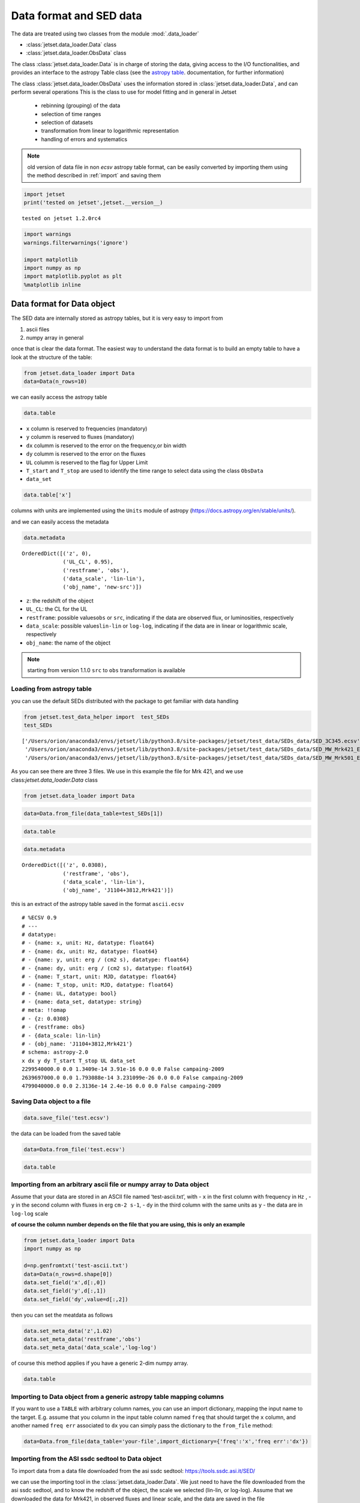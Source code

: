 .. _data-format:

Data format and SED data
========================

The data are treated using two classes from the module :mod:`.data_loader`

- :class:`jetset.data_loader.Data` class 
- :class:`jetset.data_loader.ObsData` class 

The class :class:`jetset.data_loader.Data` is in charge of storing the data, giving access to the I/O functionalities, and provides an interface  to the astropy Table class (see the  `astropy table <https://docs.astropy.org/en/stable/table/>`_. documentation, for further information)

The class :class:`jetset.data_loader.ObsData` uses the information stored in :class:`jetset.data_loader.Data`, and can perform several operations 
This is the class to use for model fitting and in general in Jetset
 
 - rebinning (grouping) of the data
 - selection of time ranges
 - selection of datasets
 - transformation from linear to logarithmic representation
 - handling of errors and systematics


.. note::
    old version of data file in non `ecsv` astropy table format, can be easily converted by importing them using the method described 
    in :ref:`import` and saving them

.. code:: ipython3

    import jetset
    print('tested on jetset',jetset.__version__)


.. parsed-literal::

    tested on jetset 1.2.0rc4


.. code:: ipython3

    import warnings
    warnings.filterwarnings('ignore')
    
    import matplotlib
    import numpy as np
    import matplotlib.pyplot as plt
    %matplotlib inline  

Data format for Data object
---------------------------

The SED data are internally stored as astropy tables, but it is very
easy to import from

1. ascii files
2. numpy array in general

once that is clear the data format. The easiest way to understand the
data format is to build an empty table to have a look at the structure
of the table:


.. code:: ipython3

    from jetset.data_loader import Data
    data=Data(n_rows=10)

we can easily access the astropy table

.. code:: ipython3

    data.table




.. raw:: html

    <i>Table length=10</i>
    <table id="table140461030479472" class="table-striped table-bordered table-condensed">
    <thead><tr><th>x</th><th>dx</th><th>y</th><th>dy</th><th>T_start</th><th>T_stop</th><th>UL</th><th>data_set</th></tr></thead>
    <thead><tr><th>Hz</th><th>Hz</th><th>erg / (cm2 s)</th><th>erg / (cm2 s)</th><th>MJD</th><th>MJD</th><th></th><th></th></tr></thead>
    <thead><tr><th>float64</th><th>float64</th><th>float64</th><th>float64</th><th>float64</th><th>float64</th><th>bool</th><th>bytes16</th></tr></thead>
    <tr><td>0.0</td><td>0.0</td><td>0.0</td><td>0.0</td><td>0.0</td><td>0.0</td><td>False</td><td>0.0</td></tr>
    <tr><td>0.0</td><td>0.0</td><td>0.0</td><td>0.0</td><td>0.0</td><td>0.0</td><td>False</td><td>0.0</td></tr>
    <tr><td>0.0</td><td>0.0</td><td>0.0</td><td>0.0</td><td>0.0</td><td>0.0</td><td>False</td><td>0.0</td></tr>
    <tr><td>0.0</td><td>0.0</td><td>0.0</td><td>0.0</td><td>0.0</td><td>0.0</td><td>False</td><td>0.0</td></tr>
    <tr><td>0.0</td><td>0.0</td><td>0.0</td><td>0.0</td><td>0.0</td><td>0.0</td><td>False</td><td>0.0</td></tr>
    <tr><td>0.0</td><td>0.0</td><td>0.0</td><td>0.0</td><td>0.0</td><td>0.0</td><td>False</td><td>0.0</td></tr>
    <tr><td>0.0</td><td>0.0</td><td>0.0</td><td>0.0</td><td>0.0</td><td>0.0</td><td>False</td><td>0.0</td></tr>
    <tr><td>0.0</td><td>0.0</td><td>0.0</td><td>0.0</td><td>0.0</td><td>0.0</td><td>False</td><td>0.0</td></tr>
    <tr><td>0.0</td><td>0.0</td><td>0.0</td><td>0.0</td><td>0.0</td><td>0.0</td><td>False</td><td>0.0</td></tr>
    <tr><td>0.0</td><td>0.0</td><td>0.0</td><td>0.0</td><td>0.0</td><td>0.0</td><td>False</td><td>0.0</td></tr>
    </table>



-  ``x`` column is reserved to frequencies (mandatory)
-  ``y`` columm is reserved to fluxes (mandatory)
-  ``dx`` columm is reserved to the error on the frequency,or bin width
-  ``dy`` columm is reserved to the error on the fluxes
-  ``UL`` columm is reserved to the flag for Upper Limit
-  ``T_start`` and ``T_stop`` are used to identify the time range to
   select data using the class ``ObsData``
-  ``data_set``

.. code:: ipython3

    data.table['x']




.. raw:: html

    &lt;Column name=&apos;x&apos; dtype=&apos;float64&apos; unit=&apos;Hz&apos; length=10&gt;
    <table>
    <tr><td>0.0</td></tr>
    <tr><td>0.0</td></tr>
    <tr><td>0.0</td></tr>
    <tr><td>0.0</td></tr>
    <tr><td>0.0</td></tr>
    <tr><td>0.0</td></tr>
    <tr><td>0.0</td></tr>
    <tr><td>0.0</td></tr>
    <tr><td>0.0</td></tr>
    <tr><td>0.0</td></tr>
    </table>



columns with units are implemented using the ``Units`` module of astropy
(https://docs.astropy.org/en/stable/units/).

and we can easily access the metadata

.. code:: ipython3

    data.metadata




.. parsed-literal::

    OrderedDict([('z', 0),
                 ('UL_CL', 0.95),
                 ('restframe', 'obs'),
                 ('data_scale', 'lin-lin'),
                 ('obj_name', 'new-src')])



-  ``z``: the redshift of the object
-  ``UL_CL``: the CL for the UL
-  ``restframe``: possible values\ ``obs`` or ``src``, indicating if the
   data are observed flux, or luminosities, respectively
-  ``data_scale``: possible values\ ``lin-lin`` or ``log-log``,
   indicating if the data are in linear or logarithmic scale,
   respectively
-  ``obj_name``: the name of the object

.. note::
   starting from version 1.1.0 ``src`` to ``obs`` transformation is available

Loading from astropy table
~~~~~~~~~~~~~~~~~~~~~~~~~~

you can use the default SEDs distributed with the package to get
familiar with data handling

.. code:: ipython3

    from jetset.test_data_helper import  test_SEDs
    test_SEDs




.. parsed-literal::

    ['/Users/orion/anaconda3/envs/jetset/lib/python3.8/site-packages/jetset/test_data/SEDs_data/SED_3C345.ecsv',
     '/Users/orion/anaconda3/envs/jetset/lib/python3.8/site-packages/jetset/test_data/SEDs_data/SED_MW_Mrk421_EBL_DEABS.ecsv',
     '/Users/orion/anaconda3/envs/jetset/lib/python3.8/site-packages/jetset/test_data/SEDs_data/SED_MW_Mrk501_EBL_DEABS.ecsv']



As you can see there are three 3 files. We use in this example the file for Mrk 421, and we use class:`jetset.data_loader.Data` class  

.. code:: ipython3

    from jetset.data_loader import Data

.. code:: ipython3

    data=Data.from_file(data_table=test_SEDs[1])

.. code:: ipython3

    data.table




.. raw:: html

    <i>Table length=110</i>
    <table id="table140461071128848" class="table-striped table-bordered table-condensed">
    <thead><tr><th>x</th><th>dx</th><th>y</th><th>dy</th><th>T_start</th><th>T_stop</th><th>UL</th><th>data_set</th></tr></thead>
    <thead><tr><th>Hz</th><th>Hz</th><th>erg / (cm2 s)</th><th>erg / (cm2 s)</th><th>MJD</th><th>MJD</th><th></th><th></th></tr></thead>
    <thead><tr><th>float64</th><th>float64</th><th>float64</th><th>float64</th><th>float64</th><th>float64</th><th>bool</th><th>str13</th></tr></thead>
    <tr><td>2299540000.0</td><td>0.0</td><td>1.3409e-14</td><td>3.91e-16</td><td>0.0</td><td>0.0</td><td>False</td><td>campaing-2009</td></tr>
    <tr><td>2639697000.0</td><td>0.0</td><td>1.793088e-14</td><td>3.231099e-26</td><td>0.0</td><td>0.0</td><td>False</td><td>campaing-2009</td></tr>
    <tr><td>4799040000.0</td><td>0.0</td><td>2.3136e-14</td><td>2.4e-16</td><td>0.0</td><td>0.0</td><td>False</td><td>campaing-2009</td></tr>
    <tr><td>4805039000.0</td><td>0.0</td><td>1.773414e-14</td><td>1.773414e-15</td><td>0.0</td><td>0.0</td><td>False</td><td>campaing-2009</td></tr>
    <tr><td>4843552000.0</td><td>0.0</td><td>2.77614e-14</td><td>2.615339e-26</td><td>0.0</td><td>0.0</td><td>False</td><td>campaing-2009</td></tr>
    <tr><td>7698460000.0</td><td>0.0</td><td>3.696e-14</td><td>4.62e-16</td><td>0.0</td><td>0.0</td><td>False</td><td>campaing-2009</td></tr>
    <tr><td>8267346000.0</td><td>0.0</td><td>2.836267e-14</td><td>2.836267e-15</td><td>0.0</td><td>0.0</td><td>False</td><td>campaing-2009</td></tr>
    <tr><td>8331867000.0</td><td>0.0</td><td>3.98963e-14</td><td>3.627671e-26</td><td>0.0</td><td>0.0</td><td>False</td><td>campaing-2009</td></tr>
    <tr><td>8388659000.0</td><td>0.0</td><td>3.16345e-14</td><td>1.931495e-15</td><td>0.0</td><td>0.0</td><td>False</td><td>campaing-2009</td></tr>
    <tr><td>...</td><td>...</td><td>...</td><td>...</td><td>...</td><td>...</td><td>...</td><td>...</td></tr>
    <tr><td>2.417992e+25</td><td>0.0</td><td>9.754259e-11</td><td>3.560456e-11</td><td>0.0</td><td>0.0</td><td>False</td><td>campaing-2009</td></tr>
    <tr><td>3.823193e+25</td><td>0.0</td><td>8.199207e-11</td><td>7.050657e-12</td><td>0.0</td><td>0.0</td><td>False</td><td>campaing-2009</td></tr>
    <tr><td>6.059363e+25</td><td>0.0</td><td>5.614334e-11</td><td>5.793969e-12</td><td>0.0</td><td>0.0</td><td>False</td><td>campaing-2009</td></tr>
    <tr><td>6.073707e+25</td><td>0.0</td><td>1.14705e-10</td><td>6.573696e-11</td><td>0.0</td><td>0.0</td><td>False</td><td>campaing-2009</td></tr>
    <tr><td>9.603433e+25</td><td>0.0</td><td>4.662219e-11</td><td>5.097912e-12</td><td>0.0</td><td>0.0</td><td>False</td><td>campaing-2009</td></tr>
    <tr><td>1.522041e+26</td><td>0.0</td><td>5.221583e-11</td><td>4.89063e-12</td><td>0.0</td><td>0.0</td><td>False</td><td>campaing-2009</td></tr>
    <tr><td>2.41227e+26</td><td>0.0</td><td>3.66834e-11</td><td>4.682033e-12</td><td>0.0</td><td>0.0</td><td>False</td><td>campaing-2009</td></tr>
    <tr><td>3.823193e+26</td><td>0.0</td><td>2.247871e-11</td><td>4.343216e-12</td><td>0.0</td><td>0.0</td><td>False</td><td>campaing-2009</td></tr>
    <tr><td>6.059363e+26</td><td>0.0</td><td>1.972081e-11</td><td>4.407365e-12</td><td>0.0</td><td>0.0</td><td>False</td><td>campaing-2009</td></tr>
    <tr><td>9.603433e+26</td><td>0.0</td><td>7.994215e-12</td><td>3.469109e-12</td><td>0.0</td><td>0.0</td><td>False</td><td>campaing-2009</td></tr>
    </table>



.. code:: ipython3

    data.metadata




.. parsed-literal::

    OrderedDict([('z', 0.0308),
                 ('restframe', 'obs'),
                 ('data_scale', 'lin-lin'),
                 ('obj_name', 'J1104+3812,Mrk421')])



this is an extract of the  astropy table saved in the format ``ascii.ecsv`` 

::

   # %ECSV 0.9
   # ---
   # datatype:
   # - {name: x, unit: Hz, datatype: float64}
   # - {name: dx, unit: Hz, datatype: float64}
   # - {name: y, unit: erg / (cm2 s), datatype: float64}
   # - {name: dy, unit: erg / (cm2 s), datatype: float64}
   # - {name: T_start, unit: MJD, datatype: float64}
   # - {name: T_stop, unit: MJD, datatype: float64}
   # - {name: UL, datatype: bool}
   # - {name: data_set, datatype: string}
   # meta: !!omap
   # - {z: 0.0308}
   # - {restframe: obs}
   # - {data_scale: lin-lin}
   # - {obj_name: 'J1104+3812,Mrk421'}
   # schema: astropy-2.0
   x dx y dy T_start T_stop UL data_set
   2299540000.0 0.0 1.3409e-14 3.91e-16 0.0 0.0 False campaing-2009
   2639697000.0 0.0 1.793088e-14 3.231099e-26 0.0 0.0 False campaing-2009
   4799040000.0 0.0 2.3136e-14 2.4e-16 0.0 0.0 False campaing-2009

Saving Data object to a file
~~~~~~~~~~~~~~~~~~~~~~~~~~~~

.. code:: ipython3

    data.save_file('test.ecsv')

the data can be loaded from the saved table

.. code:: ipython3

    data=Data.from_file('test.ecsv')

.. code:: ipython3

    data.table




.. raw:: html

    <i>Table length=110</i>
    <table id="table140461074113152" class="table-striped table-bordered table-condensed">
    <thead><tr><th>x</th><th>dx</th><th>y</th><th>dy</th><th>T_start</th><th>T_stop</th><th>UL</th><th>data_set</th></tr></thead>
    <thead><tr><th>Hz</th><th>Hz</th><th>erg / (cm2 s)</th><th>erg / (cm2 s)</th><th>MJD</th><th>MJD</th><th></th><th></th></tr></thead>
    <thead><tr><th>float64</th><th>float64</th><th>float64</th><th>float64</th><th>float64</th><th>float64</th><th>bool</th><th>str13</th></tr></thead>
    <tr><td>2299540000.0</td><td>0.0</td><td>1.3409e-14</td><td>3.91e-16</td><td>0.0</td><td>0.0</td><td>False</td><td>campaing-2009</td></tr>
    <tr><td>2639697000.0</td><td>0.0</td><td>1.793088e-14</td><td>3.231099e-26</td><td>0.0</td><td>0.0</td><td>False</td><td>campaing-2009</td></tr>
    <tr><td>4799040000.0</td><td>0.0</td><td>2.3136e-14</td><td>2.4e-16</td><td>0.0</td><td>0.0</td><td>False</td><td>campaing-2009</td></tr>
    <tr><td>4805039000.0</td><td>0.0</td><td>1.773414e-14</td><td>1.773414e-15</td><td>0.0</td><td>0.0</td><td>False</td><td>campaing-2009</td></tr>
    <tr><td>4843552000.0</td><td>0.0</td><td>2.77614e-14</td><td>2.615339e-26</td><td>0.0</td><td>0.0</td><td>False</td><td>campaing-2009</td></tr>
    <tr><td>7698460000.0</td><td>0.0</td><td>3.696e-14</td><td>4.62e-16</td><td>0.0</td><td>0.0</td><td>False</td><td>campaing-2009</td></tr>
    <tr><td>8267346000.0</td><td>0.0</td><td>2.836267e-14</td><td>2.836267e-15</td><td>0.0</td><td>0.0</td><td>False</td><td>campaing-2009</td></tr>
    <tr><td>8331867000.0</td><td>0.0</td><td>3.98963e-14</td><td>3.627671e-26</td><td>0.0</td><td>0.0</td><td>False</td><td>campaing-2009</td></tr>
    <tr><td>8388659000.0</td><td>0.0</td><td>3.16345e-14</td><td>1.931495e-15</td><td>0.0</td><td>0.0</td><td>False</td><td>campaing-2009</td></tr>
    <tr><td>...</td><td>...</td><td>...</td><td>...</td><td>...</td><td>...</td><td>...</td><td>...</td></tr>
    <tr><td>2.417992e+25</td><td>0.0</td><td>9.754259e-11</td><td>3.560456e-11</td><td>0.0</td><td>0.0</td><td>False</td><td>campaing-2009</td></tr>
    <tr><td>3.823193e+25</td><td>0.0</td><td>8.199207e-11</td><td>7.050657e-12</td><td>0.0</td><td>0.0</td><td>False</td><td>campaing-2009</td></tr>
    <tr><td>6.059363e+25</td><td>0.0</td><td>5.614334e-11</td><td>5.793969e-12</td><td>0.0</td><td>0.0</td><td>False</td><td>campaing-2009</td></tr>
    <tr><td>6.073707e+25</td><td>0.0</td><td>1.14705e-10</td><td>6.573696e-11</td><td>0.0</td><td>0.0</td><td>False</td><td>campaing-2009</td></tr>
    <tr><td>9.603433e+25</td><td>0.0</td><td>4.662219e-11</td><td>5.097912e-12</td><td>0.0</td><td>0.0</td><td>False</td><td>campaing-2009</td></tr>
    <tr><td>1.522041e+26</td><td>0.0</td><td>5.221583e-11</td><td>4.89063e-12</td><td>0.0</td><td>0.0</td><td>False</td><td>campaing-2009</td></tr>
    <tr><td>2.41227e+26</td><td>0.0</td><td>3.66834e-11</td><td>4.682033e-12</td><td>0.0</td><td>0.0</td><td>False</td><td>campaing-2009</td></tr>
    <tr><td>3.823193e+26</td><td>0.0</td><td>2.247871e-11</td><td>4.343216e-12</td><td>0.0</td><td>0.0</td><td>False</td><td>campaing-2009</td></tr>
    <tr><td>6.059363e+26</td><td>0.0</td><td>1.972081e-11</td><td>4.407365e-12</td><td>0.0</td><td>0.0</td><td>False</td><td>campaing-2009</td></tr>
    <tr><td>9.603433e+26</td><td>0.0</td><td>7.994215e-12</td><td>3.469109e-12</td><td>0.0</td><td>0.0</td><td>False</td><td>campaing-2009</td></tr>
    </table>



.. _import:

Importing from an arbitrary ascii file or numpy array to Data object
~~~~~~~~~~~~~~~~~~~~~~~~~~~~~~~~~~~~~~~~~~~~~~~~~~~~~~~~~~~~~~~~~~~~

Assume that your data are stored in an ASCII file named
‘test-ascii.txt’, with - ``x`` in the first column with frequency in
``Hz`` , - ``y`` in the second column with fluxes in erg ``cm-2 s-1``, -
``dy`` in the third column with the same units as ``y`` - the data are
in ``log-log`` scale

**of course the column number depends on the file that you are using,
this is only an example**

.. code:: ipython3

    from jetset.data_loader import Data
    import numpy as np
    
    d=np.genfromtxt('test-ascii.txt')
    data=Data(n_rows=d.shape[0])
    data.set_field('x',d[:,0])
    data.set_field('y',d[:,1])
    data.set_field('dy',value=d[:,2])

then you can set the meatdata as follows

.. code:: ipython3

    data.set_meta_data('z',1.02)
    data.set_meta_data('restframe','obs')
    data.set_meta_data('data_scale','log-log')


of course this method applies if you have a generic 2-dim numpy array.

.. code:: ipython3

    data.table




.. raw:: html

    <i>Table length=20</i>
    <table id="table140461074116176" class="table-striped table-bordered table-condensed">
    <thead><tr><th>x</th><th>dx</th><th>y</th><th>dy</th><th>T_start</th><th>T_stop</th><th>UL</th><th>data_set</th></tr></thead>
    <thead><tr><th>Hz</th><th>Hz</th><th>erg / (cm2 s)</th><th>erg / (cm2 s)</th><th>MJD</th><th>MJD</th><th></th><th></th></tr></thead>
    <thead><tr><th>float64</th><th>float64</th><th>float64</th><th>float64</th><th>float64</th><th>float64</th><th>bool</th><th>bytes16</th></tr></thead>
    <tr><td>24.161967</td><td>0.0</td><td>-12.497324</td><td>0.334376</td><td>0.0</td><td>0.0</td><td>False</td><td>0.0</td></tr>
    <tr><td>25.161967</td><td>0.0</td><td>-12.512137</td><td>0.636293</td><td>0.0</td><td>0.0</td><td>False</td><td>0.0</td></tr>
    <tr><td>23.161967</td><td>0.0</td><td>-12.444346</td><td>0.38048</td><td>0.0</td><td>0.0</td><td>False</td><td>0.0</td></tr>
    <tr><td>23.684845</td><td>0.0</td><td>-12.257916</td><td>0.164397</td><td>0.0</td><td>0.0</td><td>False</td><td>0.0</td></tr>
    <tr><td>22.684845</td><td>0.0</td><td>-12.000541</td><td>0.0</td><td>0.0</td><td>0.0</td><td>False</td><td>0.0</td></tr>
    <tr><td>15.2900346113625</td><td>0.0</td><td>-13.3225755622988</td><td>0.127157926321555</td><td>0.0</td><td>0.0</td><td>False</td><td>0.0</td></tr>
    <tr><td>15.1105897102992</td><td>0.0</td><td>-12.7495312032995</td><td>0.40748532657827</td><td>0.0</td><td>0.0</td><td>False</td><td>0.0</td></tr>
    <tr><td>15.1105897102992</td><td>0.0</td><td>-12.8808101179388</td><td>0.410904985836407</td><td>0.0</td><td>0.0</td><td>False</td><td>0.0</td></tr>
    <tr><td>14.6702458530741</td><td>0.0</td><td>-12.477274153289</td><td>0.0</td><td>0.0</td><td>0.0</td><td>False</td><td>0.0</td></tr>
    <tr><td>14.5888317255942</td><td>0.0</td><td>-12.875874154363</td><td>0.0</td><td>0.0</td><td>0.0</td><td>False</td><td>0.0</td></tr>
    <tr><td>10.644439</td><td>0.0</td><td>-12.515761</td><td>0.090508</td><td>0.0</td><td>0.0</td><td>False</td><td>0.0</td></tr>
    <tr><td>10.477121</td><td>0.0</td><td>-12.665868</td><td>0.072712</td><td>0.0</td><td>0.0</td><td>False</td><td>0.0</td></tr>
    <tr><td>10.2988530764097</td><td>0.0</td><td>-13.2322481107094</td><td>0.486627579841286</td><td>0.0</td><td>0.0</td><td>False</td><td>0.0</td></tr>
    <tr><td>10.1760912590557</td><td>0.0</td><td>-13.3326058184618</td><td>0.935000421715186</td><td>0.0</td><td>0.0</td><td>False</td><td>0.0</td></tr>
    <tr><td>9.93449845124357</td><td>0.0</td><td>-13.6367199590836</td><td>0.0</td><td>0.0</td><td>0.0</td><td>False</td><td>0.0</td></tr>
    <tr><td>9.92427928606188</td><td>0.0</td><td>-13.5500291112572</td><td>0.0</td><td>0.0</td><td>0.0</td><td>False</td><td>0.0</td></tr>
    <tr><td>9.68574173860226</td><td>0.0</td><td>-13.7561818857395</td><td>0.427742607163214</td><td>0.0</td><td>0.0</td><td>False</td><td>0.0</td></tr>
    <tr><td>9.36172783601759</td><td>0.0</td><td>-14.121068671527</td><td>0.0</td><td>0.0</td><td>0.0</td><td>False</td><td>0.0</td></tr>
    <tr><td>9.14612803567824</td><td>0.0</td><td>-14.5547242324656</td><td>0.682147390735292</td><td>0.0</td><td>0.0</td><td>False</td><td>0.0</td></tr>
    <tr><td>7.86805636182304</td><td>0.0</td><td>-15.4827165132972</td><td>0.025977834481891</td><td>0.0</td><td>0.0</td><td>False</td><td>0.0</td></tr>
    </table>



Importing to Data object from a generic astropy table mapping columns
~~~~~~~~~~~~~~~~~~~~~~~~~~~~~~~~~~~~~~~~~~~~~~~~~~~~~~~~~~~~~~~~~~~~~

If you want to use a ``TABLE`` with arbitrary column names, you can use
an import dictionary, mapping the input name to the target. E.g. assume
that you column in the input table column named ``freq`` that should
target the ``x`` column, and another named ``freq err`` associated to
``dx`` you can simply pass the dictionary to the ``from_file`` method:

.. code:: python

   data=Data.from_file(data_table='your-file',import_dictionary={'freq':'x','freq err':'dx'})

Importing from the ASI ssdc sedtool to Data object
~~~~~~~~~~~~~~~~~~~~~~~~~~~~~~~~~~~~~~~~~~~~~~~~~~

To import data from a data file downloaded from the asi ssdc sedtool:
https://tools.ssdc.asi.it/SED/

we can use the importing tool in the :class:`jetset.data_loader.Data`. We just need to have the file downloaded from the asi ssdc sedtool, and to know the redshift of the object, the scale we selected (lin-lin, or log-log).
Assume that we downloaded the data for Mrk421, in observed fluxes and linear scale, and the data are saved in the file 'MRK421_asdc.txt', we only have to do:

.. code:: ipython3

    from jetset.data_loader import Data
    data=Data.from_asdc(asdc_sed_file='MRK421_asdc.txt',obj_name='Mrk421',restframe='obs',data_scale='lin-lin',z=0.038)


.. note::
   starting from version 1.1.0 ``src`` to ``obs`` transformation is available

.. code:: ipython3

    data.table




.. raw:: html

    <i>Table length=3550</i>
    <table id="table140461030271776" class="table-striped table-bordered table-condensed">
    <thead><tr><th>x</th><th>dx</th><th>y</th><th>dy</th><th>T_start</th><th>T_stop</th><th>UL</th><th>data_set</th></tr></thead>
    <thead><tr><th>Hz</th><th>Hz</th><th>erg / (cm2 s)</th><th>erg / (cm2 s)</th><th>MJD</th><th>MJD</th><th></th><th></th></tr></thead>
    <thead><tr><th>float64</th><th>float64</th><th>float64</th><th>float64</th><th>float64</th><th>float64</th><th>bool</th><th>bytes16</th></tr></thead>
    <tr><td>1.395e+17</td><td>2.077e+16</td><td>1.3665e-10</td><td>7.8618e-12</td><td>50569.13745</td><td>50569.61257</td><td>False</td><td>0.0</td></tr>
    <tr><td>1.883e+17</td><td>2.805e+16</td><td>1.3231e-10</td><td>5.2986e-12</td><td>50569.13745</td><td>50569.61257</td><td>False</td><td>0.0</td></tr>
    <tr><td>2.542e+17</td><td>3.786e+16</td><td>1.2801e-10</td><td>4.5958e-12</td><td>50569.13745</td><td>50569.61257</td><td>False</td><td>0.0</td></tr>
    <tr><td>3.432e+17</td><td>5.111e+16</td><td>1.1696e-10</td><td>4.4475e-12</td><td>50569.13745</td><td>50569.61257</td><td>False</td><td>0.0</td></tr>
    <tr><td>4.633e+17</td><td>6.901e+16</td><td>1.0488e-10</td><td>2.8152e-12</td><td>50569.13745</td><td>50569.61257</td><td>False</td><td>0.0</td></tr>
    <tr><td>6.255e+17</td><td>9.316e+16</td><td>8.8421e-11</td><td>2.2462e-12</td><td>50569.13745</td><td>50569.61257</td><td>False</td><td>0.0</td></tr>
    <tr><td>8.444e+17</td><td>1.258e+17</td><td>7.2995e-11</td><td>2.3614e-12</td><td>50569.13745</td><td>50569.61257</td><td>False</td><td>0.0</td></tr>
    <tr><td>1.14e+18</td><td>1.698e+17</td><td>5.7982e-11</td><td>2.5232e-12</td><td>50569.13745</td><td>50569.61257</td><td>False</td><td>0.0</td></tr>
    <tr><td>1.539e+18</td><td>2.292e+17</td><td>4.52e-11</td><td>2.9633e-12</td><td>50569.13745</td><td>50569.61257</td><td>False</td><td>0.0</td></tr>
    <tr><td>...</td><td>...</td><td>...</td><td>...</td><td>...</td><td>...</td><td>...</td><td>...</td></tr>
    <tr><td>4850000000.0</td><td>0.0</td><td>2.9604e-14</td><td>2.425e-17</td><td>0.0</td><td>0.0</td><td>False</td><td>0.0</td></tr>
    <tr><td>1400000000.0</td><td>0.0</td><td>5.0638e-16</td><td>2.31e-18</td><td>49078.5</td><td>49443.5</td><td>False</td><td>0.0</td></tr>
    <tr><td>1400000000.0</td><td>0.0</td><td>1.68e-17</td><td>2.296e-18</td><td>49078.5</td><td>49443.5</td><td>False</td><td>0.0</td></tr>
    <tr><td>1400000000.0</td><td>0.0</td><td>8.0331e-15</td><td>2.31e-18</td><td>49078.5</td><td>49443.5</td><td>False</td><td>0.0</td></tr>
    <tr><td>408000000.0</td><td>0.0</td><td>4.692e-15</td><td>0.0</td><td>0.0</td><td>0.0</td><td>False</td><td>0.0</td></tr>
    <tr><td>2700000000.0</td><td>0.0</td><td>2.079e-14</td><td>0.0</td><td>0.0</td><td>0.0</td><td>False</td><td>0.0</td></tr>
    <tr><td>10700000000.0</td><td>0.0</td><td>8.453e-14</td><td>0.0</td><td>0.0</td><td>0.0</td><td>False</td><td>0.0</td></tr>
    <tr><td>5000000000.0</td><td>0.0</td><td>3.625e-14</td><td>0.0</td><td>0.0</td><td>0.0</td><td>False</td><td>0.0</td></tr>
    <tr><td>8460000000.0</td><td>0.0</td><td>5.3433e-14</td><td>3.384e-17</td><td>47941.5</td><td>47941.5</td><td>False</td><td>0.0</td></tr>
    <tr><td>8400000000.0</td><td>0.0</td><td>5.3054e-14</td><td>0.0</td><td>0.0</td><td>0.0</td><td>False</td><td>0.0</td></tr>
    </table>



.. note::
   When importing data from the ``src`` frame, the Data constructor will not convert units, but will assume that input units are erg/s. If this is not the case an error message will be displayed

Building the SED the ObsData object
-----------------------------------

Once we have a data table built with the class:`jetset.data_loader.Data`, following  one of the method described above, you can create  SED data using the  :class:`jetset.data_loader.ObsData` class.
In the example we use one of the test SEDs provided by the package:

We start to loading  the SED of  Mrk 421, and we pass to ``ObsData`` directly the path to the file, because this is already in the format that we need and that we have discussed above.



.. code:: ipython3

    from jetset.data_loader import Data
    from jetset.data_loader import ObsData
    from jetset.test_data_helper import  test_SEDs
    
    data_table=Data.from_file(test_SEDs[1])
    sed_data=ObsData(data_table=data_table)

if you want to use a cosmology model different from the default one please read the :ref:`cosmology` section

As you can see all the meta-data have been properly sourced from the SED
file header. You also get information on the length of the data, before
and after elimination of duplicated entries, and upper limits

.. code:: ipython3

    sed_data.table




.. raw:: html

    <i>Table length=110</i>
    <table id="table140461074156272" class="table-striped table-bordered table-condensed">
    <thead><tr><th>nu_data</th><th>dnu_data</th><th>nuFnu_data</th><th>dnuFnu_data</th><th>nu_data_log</th><th>dnu_data_log</th><th>nuFnu_data_log</th><th>dnuFnu_data_log</th><th>dnuFnu_facke</th><th>dnuFnu_facke_log</th><th>UL</th><th>zero_error</th><th>T_start</th><th>T_stop</th><th>data_set</th></tr></thead>
    <thead><tr><th>Hz</th><th>Hz</th><th>erg / (cm2 s)</th><th>erg / (cm2 s)</th><th>Hz</th><th>Hz</th><th>erg / (cm2 s)</th><th>erg / (cm2 s)</th><th>erg / (cm2 s)</th><th></th><th></th><th></th><th>MJD</th><th>MJD</th><th></th></tr></thead>
    <thead><tr><th>float64</th><th>float64</th><th>float64</th><th>float64</th><th>float64</th><th>float64</th><th>float64</th><th>float64</th><th>float64</th><th>float64</th><th>bool</th><th>bool</th><th>float64</th><th>float64</th><th>str13</th></tr></thead>
    <tr><td>2299540000.0</td><td>0.0</td><td>1.3409e-14</td><td>3.91e-16</td><td>9.361640968434164</td><td>0.0</td><td>-13.872603609223393</td><td>0.012663818511758627</td><td>2.6818000000000003e-15</td><td>0.2</td><td>False</td><td>False</td><td>0.0</td><td>0.0</td><td>campaing-2009</td></tr>
    <tr><td>2639697000.0</td><td>0.0</td><td>1.793088e-14</td><td>3.231099e-26</td><td>9.421554078847052</td><td>0.0</td><td>-13.746398395894273</td><td>7.825876176646739e-13</td><td>3.586176e-15</td><td>0.2</td><td>False</td><td>False</td><td>0.0</td><td>0.0</td><td>campaing-2009</td></tr>
    <tr><td>4799040000.0</td><td>0.0</td><td>2.3136e-14</td><td>2.4e-16</td><td>9.681154369792159</td><td>0.0</td><td>-13.635711724385564</td><td>0.0045051294803241885</td><td>4.627200000000001e-15</td><td>0.2</td><td>False</td><td>False</td><td>0.0</td><td>0.0</td><td>campaing-2009</td></tr>
    <tr><td>4805039000.0</td><td>0.0</td><td>1.773414e-14</td><td>1.773414e-15</td><td>9.68169691696108</td><td>0.0</td><td>-13.751189867373059</td><td>0.04342944819032518</td><td>3.546828e-15</td><td>0.2</td><td>False</td><td>False</td><td>0.0</td><td>0.0</td><td>campaing-2009</td></tr>
    <tr><td>4843552000.0</td><td>0.0</td><td>2.77614e-14</td><td>2.615339e-26</td><td>9.68516396664987</td><td>0.0</td><td>-13.556558636309997</td><td>4.091390549490907e-13</td><td>5.55228e-15</td><td>0.2</td><td>False</td><td>False</td><td>0.0</td><td>0.0</td><td>campaing-2009</td></tr>
    <tr><td>7698460000.0</td><td>0.0</td><td>3.696e-14</td><td>4.62e-16</td><td>9.886403857589054</td><td>0.0</td><td>-13.43226803745193</td><td>0.005428681023790648</td><td>7.392e-15</td><td>0.2</td><td>False</td><td>False</td><td>0.0</td><td>0.0</td><td>campaing-2009</td></tr>
    <tr><td>8267346000.0</td><td>0.0</td><td>2.836267e-14</td><td>2.836267e-15</td><td>9.917366113839973</td><td>0.0</td><td>-13.547252888027566</td><td>0.043429448190325175</td><td>5.672534000000001e-15</td><td>0.2</td><td>False</td><td>False</td><td>0.0</td><td>0.0</td><td>campaing-2009</td></tr>
    <tr><td>8331867000.0</td><td>0.0</td><td>3.98963e-14</td><td>3.627671e-26</td><td>9.920742328771254</td><td>0.0</td><td>-13.399067379102538</td><td>3.948931348171262e-13</td><td>7.97926e-15</td><td>0.2</td><td>False</td><td>False</td><td>0.0</td><td>0.0</td><td>campaing-2009</td></tr>
    <tr><td>8388659000.0</td><td>0.0</td><td>3.16345e-14</td><td>1.931495e-15</td><td>9.92369254063231</td><td>0.0</td><td>-13.499839025404517</td><td>0.026516544289422034</td><td>6.3268999999999995e-15</td><td>0.2</td><td>False</td><td>False</td><td>0.0</td><td>0.0</td><td>campaing-2009</td></tr>
    <tr><td>...</td><td>...</td><td>...</td><td>...</td><td>...</td><td>...</td><td>...</td><td>...</td><td>...</td><td>...</td><td>...</td><td>...</td><td>...</td><td>...</td><td>...</td></tr>
    <tr><td>2.417992e+25</td><td>0.0</td><td>9.754259e-11</td><td>3.560456e-11</td><td>25.38345485965064</td><td>0.0</td><td>-10.010805716985434</td><td>0.15852422965797036</td><td>1.9508518000000003e-11</td><td>0.2</td><td>False</td><td>False</td><td>0.0</td><td>0.0</td><td>campaing-2009</td></tr>
    <tr><td>3.823193e+25</td><td>0.0</td><td>8.199207e-11</td><td>7.050657e-12</td><td>25.582426222350527</td><td>0.0</td><td>-10.086228149101405</td><td>0.03734582416192853</td><td>1.6398414000000002e-11</td><td>0.2</td><td>False</td><td>False</td><td>0.0</td><td>0.0</td><td>campaing-2009</td></tr>
    <tr><td>6.059363e+25</td><td>0.0</td><td>5.614334e-11</td><td>5.793969e-12</td><td>25.78242697068017</td><td>0.0</td><td>-10.250701754501332</td><td>0.044819007294872405</td><td>1.1228668000000001e-11</td><td>0.2</td><td>False</td><td>False</td><td>0.0</td><td>0.0</td><td>campaing-2009</td></tr>
    <tr><td>6.073707e+25</td><td>0.0</td><td>1.14705e-10</td><td>6.573696e-11</td><td>25.78345383740898</td><td>0.0</td><td>-9.94041765075539</td><td>0.24889236724724106</td><td>2.2941000000000003e-11</td><td>0.2</td><td>False</td><td>False</td><td>0.0</td><td>0.0</td><td>campaing-2009</td></tr>
    <tr><td>9.603433e+25</td><td>0.0</td><td>4.662219e-11</td><td>5.097912e-12</td><td>25.982426510793527</td><td>0.0</td><td>-10.33140733007377</td><td>0.04748801055523926</td><td>9.324438000000001e-12</td><td>0.2</td><td>False</td><td>False</td><td>0.0</td><td>0.0</td><td>campaing-2009</td></tr>
    <tr><td>1.522041e+26</td><td>0.0</td><td>5.221583e-11</td><td>4.89063e-12</td><td>26.1824263514056</td><td>0.0</td><td>-10.282197814249994</td><td>0.04067681433064456</td><td>1.0443166e-11</td><td>0.2</td><td>False</td><td>False</td><td>0.0</td><td>0.0</td><td>campaing-2009</td></tr>
    <tr><td>2.41227e+26</td><td>0.0</td><td>3.66834e-11</td><td>4.682033e-12</td><td>26.38242591580127</td><td>0.0</td><td>-10.43553041856344</td><td>0.05543055158433863</td><td>7.33668e-12</td><td>0.2</td><td>False</td><td>False</td><td>0.0</td><td>0.0</td><td>campaing-2009</td></tr>
    <tr><td>3.823193e+26</td><td>0.0</td><td>2.247871e-11</td><td>4.343216e-12</td><td>26.582426222350527</td><td>0.0</td><td>-10.648228615520983</td><td>0.08391205467368516</td><td>4.495742000000001e-12</td><td>0.2</td><td>False</td><td>False</td><td>0.0</td><td>0.0</td><td>campaing-2009</td></tr>
    <tr><td>6.059363e+26</td><td>0.0</td><td>1.972081e-11</td><td>4.407365e-12</td><td>26.78242697068017</td><td>0.0</td><td>-10.705075251093293</td><td>0.09705961870904517</td><td>3.944162e-12</td><td>0.2</td><td>False</td><td>False</td><td>0.0</td><td>0.0</td><td>campaing-2009</td></tr>
    <tr><td>9.603433e+26</td><td>0.0</td><td>7.994215e-12</td><td>3.469109e-12</td><td>26.982426510793527</td><td>0.0</td><td>-11.097224175808465</td><td>0.18846314438889974</td><td>1.598843e-12</td><td>0.2</td><td>False</td><td>False</td><td>0.0</td><td>0.0</td><td>campaing-2009</td></tr>
    </table>



.. code:: ipython3

    sed_data.metadata


.. parsed-literal::

    z :  0.0308
    obj_name :  J1104+3812,Mrk421
    restframe :  obs
    data_scale :  lin-lin
    UL_CL :  0.95


Plotting ObsData
~~~~~~~~~~~~~~~~

We can now plot our SED using the :class:`BlazarSEDFit.plot_sedfit.Plot` class 


.. code:: ipython3

    from jetset.plot_sedfit import PlotSED
    myPlot=PlotSED(sed_data)



.. image:: Jet_example_load_data_files/Jet_example_load_data_62_0.png


or you can create the object to plot on the fly in this way

.. code:: ipython3

    myPlot=sed_data.plot_sed()




.. image:: Jet_example_load_data_files/Jet_example_load_data_64_0.png


you can rescale your plot

.. code:: ipython3

    myPlot=sed_data.plot_sed()
    myPlot.rescale(x_min=7,x_max=28,y_min=-15,y_max=-9)



.. image:: Jet_example_load_data_files/Jet_example_load_data_66_0.png


plotting in the ``src`` restframe

.. code:: ipython3

    myPlot=sed_data.plot_sed(frame='src')
    myPlot.rescale(x_min=7,x_max=28,y_min=40,y_max=46)



.. image:: Jet_example_load_data_files/Jet_example_load_data_68_0.png


**to have interactive plot in jupyter**

if you want to to have interacitve plot in a jupyter notebook use:

.. code-block:: no

::

   %matplotlib notebook

to have interactive plot in jupyter lab use:

.. code-block:: no

::

   %matplotlib widget

Grouping data
~~~~~~~~~~~~~

As you can see, due to the overlapping of different instruments and to
different time snapshots, some points have multiple values. Although
this is not a problem for the fit process, you might want to rebin
(group) your data. This can be obtained with the following command:

.. code:: ipython3

    %matplotlib inline
    
    myPlot=sed_data.plot_sed()
    myPlot.rescale(y_min=-15)
    sed_data.group_data(bin_width=0.2)
    myPlot.add_data_plot(sed_data,label='rebinned')


.. parsed-literal::

    ================================================================================
    
    ***  binning data  ***
    ---> N bins= 89
    ---> bin_widht= 0.2
    ================================================================================
    



.. image:: Jet_example_load_data_files/Jet_example_load_data_72_1.png


Handling errors and systematics
~~~~~~~~~~~~~~~~~~~~~~~~~~~~~~~

Another important issue when dealing with fitting of data, is the proper
handling of errors. Typically one might need to add systematics for
different reasons:

-  data are not really simultaneous, and you want to add systematics to
   take this into account
-  data (typically IR up to UV), might have very small errors compared
   to those at higher energies. This might bias the minimizer to
   accommodate the parameters in order to fit ‘better’ the low
   frequencies branch.

For these reasons the package offer the possibility to add systematics

.. code:: ipython3

    sed_data.add_systematics(0.2,[10.**6,10.**29])
    myPlot=sed_data.plot_sed()
    myPlot.rescale(y_min=-15)



.. image:: Jet_example_load_data_files/Jet_example_load_data_74_0.png


with this command we add 20% systematics for data between :math:`10^{6}<\nu<10^{29}` Hz

Filtering data sets
~~~~~~~~~~~~~~~~~~~

we use the ``show_data_sets()`` method to have know wich data sets are
defined in our table

.. code:: ipython3

    sed_data.show_data_sets()



.. parsed-literal::

    current datasets
    dataset 0.0


we use ``show_dataset=True`` to have the legend of all the datasets

.. code:: ipython3

    data=Data.from_file(test_SEDs[0])
    sed_data=ObsData(data_table=data)
    %matplotlib inline
    p=sed_data.plot_sed(show_dataset=True)



.. image:: Jet_example_load_data_files/Jet_example_load_data_80_0.png


.. code:: ipython3

    sed_data.show_data_sets()



.. parsed-literal::

    current datasets
    dataset -1
    dataset 0
    dataset 1
    dataset 2


we filter out the data set ``-1`` using the ``filter_data_set()``
method. Please not with ``exclude=True`` we exclude dataset in
``filters``

.. code:: ipython3

    sed_data.filter_data_set(filters='-1',exclude=True)
    sed_data.show_data_sets()
    p=sed_data.plot_sed(show_dataset=True)


.. parsed-literal::

    ---> excluding  data_set/s ['-1']
    filter -1 192
    current datasets
    dataset 0
    dataset 1
    dataset 2
    ---> data sets left after filtering None
    ---> data len after filtering=192
    current datasets
    dataset 0
    dataset 1
    dataset 2



.. image:: Jet_example_load_data_files/Jet_example_load_data_83_1.png


we can pass more datasets, comma separated

.. code:: ipython3

    sed_data.filter_data_set(filters='-1,0',exclude=True)
    sed_data.show_data_sets()
    p=sed_data.plot_sed(show_dataset=True)


.. parsed-literal::

    ---> excluding  data_set/s ['-1', '0']
    filter -1 192
    filter 0 57
    current datasets
    dataset 1
    dataset 2
    ---> data sets left after filtering None
    ---> data len after filtering=57
    current datasets
    dataset 1
    dataset 2



.. image:: Jet_example_load_data_files/Jet_example_load_data_85_1.png


we can also use ``filter_data_set`` to exclude *only* the datasets in
``filters`` with ``exclude=False``

.. code:: ipython3

    sed_data.filter_data_set(filters='-1',exclude=True)
    sed_data.show_data_sets()
    p=sed_data.plot_sed(show_dataset=True)


.. parsed-literal::

    ---> excluding  data_set/s ['-1']
    filter -1 192
    current datasets
    dataset 0
    dataset 1
    dataset 2
    ---> data sets left after filtering None
    ---> data len after filtering=192
    current datasets
    dataset 0
    dataset 1
    dataset 2



.. image:: Jet_example_load_data_files/Jet_example_load_data_87_1.png


we can revert ``sed_data`` to the original state with the
``reset_data()`` method

.. code:: ipython3

    sed_data.reset_data()

.. code:: ipython3

    sed_data.show_data_sets()
    p=sed_data.plot_sed(show_dataset=True)


.. parsed-literal::

    current datasets
    dataset -1
    dataset 0
    dataset 1
    dataset 2



.. image:: Jet_example_load_data_files/Jet_example_load_data_90_1.png


Saving sed_data and loading
~~~~~~~~~~~~~~~~~~~~~~~~~~~

you can save and relaod you sed_data

.. code:: ipython3

    sed_data.save('3C454_data.pkl')

.. code:: ipython3

    sed_data=ObsData.load('3C454_data.pkl')

.. code:: ipython3

    p=sed_data.plot_sed()



.. image:: Jet_example_load_data_files/Jet_example_load_data_95_0.png


